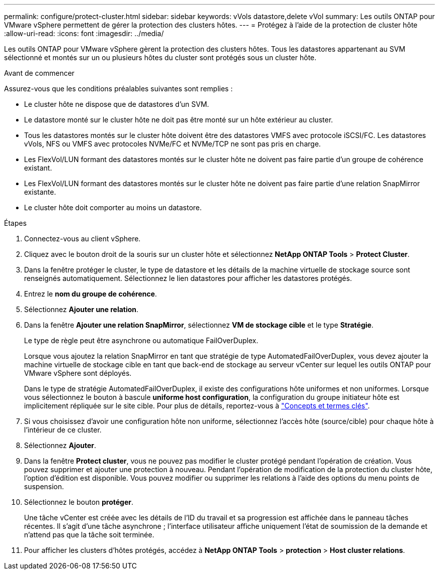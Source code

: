---
permalink: configure/protect-cluster.html 
sidebar: sidebar 
keywords: vVols datastore,delete vVol 
summary: Les outils ONTAP pour VMware vSphere permettent de gérer la protection des clusters hôtes. 
---
= Protégez à l'aide de la protection de cluster hôte
:allow-uri-read: 
:icons: font
:imagesdir: ../media/


[role="lead"]
Les outils ONTAP pour VMware vSphere gèrent la protection des clusters hôtes. Tous les datastores appartenant au SVM sélectionné et montés sur un ou plusieurs hôtes du cluster sont protégés sous un cluster hôte.

.Avant de commencer
Assurez-vous que les conditions préalables suivantes sont remplies :

* Le cluster hôte ne dispose que de datastores d'un SVM.
* Le datastore monté sur le cluster hôte ne doit pas être monté sur un hôte extérieur au cluster.
* Tous les datastores montés sur le cluster hôte doivent être des datastores VMFS avec protocole iSCSI/FC. Les datastores vVols, NFS ou VMFS avec protocoles NVMe/FC et NVMe/TCP ne sont pas pris en charge.
* Les FlexVol/LUN formant des datastores montés sur le cluster hôte ne doivent pas faire partie d'un groupe de cohérence existant.
* Les FlexVol/LUN formant des datastores montés sur le cluster hôte ne doivent pas faire partie d'une relation SnapMirror existante.
* Le cluster hôte doit comporter au moins un datastore.


.Étapes
. Connectez-vous au client vSphere.
. Cliquez avec le bouton droit de la souris sur un cluster hôte et sélectionnez *NetApp ONTAP Tools* > *Protect Cluster*.
. Dans la fenêtre protéger le cluster, le type de datastore et les détails de la machine virtuelle de stockage source sont renseignés automatiquement. Sélectionnez le lien datastores pour afficher les datastores protégés.
. Entrez le *nom du groupe de cohérence*.
. Sélectionnez *Ajouter une relation*.
. Dans la fenêtre *Ajouter une relation SnapMirror*, sélectionnez *VM de stockage cible* et le type *Stratégie*.
+
Le type de règle peut être asynchrone ou automatique FailOverDuplex.

+
Lorsque vous ajoutez la relation SnapMirror en tant que stratégie de type AutomatedFailOverDuplex, vous devez ajouter la machine virtuelle de stockage cible en tant que back-end de stockage au serveur vCenter sur lequel les outils ONTAP pour VMware vSphere sont déployés.

+
Dans le type de stratégie AutomatedFailOverDuplex, il existe des configurations hôte uniformes et non uniformes. Lorsque vous sélectionnez le bouton à bascule *uniforme host configuration*, la configuration du groupe initiateur hôte est implicitement répliquée sur le site cible. Pour plus de détails, reportez-vous à link:../concepts/ontap-tools-concepts-terms.html["Concepts et termes clés"].

. Si vous choisissez d'avoir une configuration hôte non uniforme, sélectionnez l'accès hôte (source/cible) pour chaque hôte à l'intérieur de ce cluster.
. Sélectionnez *Ajouter*.
. Dans la fenêtre *Protect cluster*, vous ne pouvez pas modifier le cluster protégé pendant l'opération de création. Vous pouvez supprimer et ajouter une protection à nouveau. Pendant l'opération de modification de la protection du cluster hôte, l'option d'édition est disponible. Vous pouvez modifier ou supprimer les relations à l'aide des options du menu points de suspension.
. Sélectionnez le bouton *protéger*.
+
Une tâche vCenter est créée avec les détails de l'ID du travail et sa progression est affichée dans le panneau tâches récentes. Il s'agit d'une tâche asynchrone ; l'interface utilisateur affiche uniquement l'état de soumission de la demande et n'attend pas que la tâche soit terminée.

. Pour afficher les clusters d'hôtes protégés, accédez à *NetApp ONTAP Tools* > *protection* > *Host cluster relations*.

